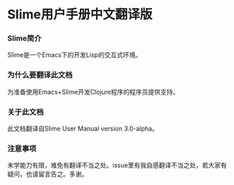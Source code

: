 * Slime用户手册中文翻译版

*** Slime简介
    Slime是一个Emacs下的开发Lisp的交互式环境。

*** 为什么要翻译此文档
    为准备使用Emacs+Slime开发Clojure程序的程序员提供支持。
    
*** 关于此文档
    此文档翻译自Slime User Manual version 3.0-alpha。

*** 注意事项
    末学能力有限，难免有翻译不当之处。issue里有我自感翻译不当之处，若大家有疑问，也请留言告之。多谢。
